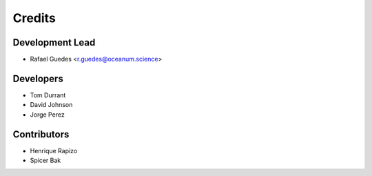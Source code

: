 =======
Credits
=======

Development Lead
----------------

* Rafael Guedes <r.guedes@oceanum.science>

Developers
----------

* Tom Durrant
* David Johnson
* Jorge Perez

Contributors
------------

* Henrique Rapizo
* Spicer Bak
